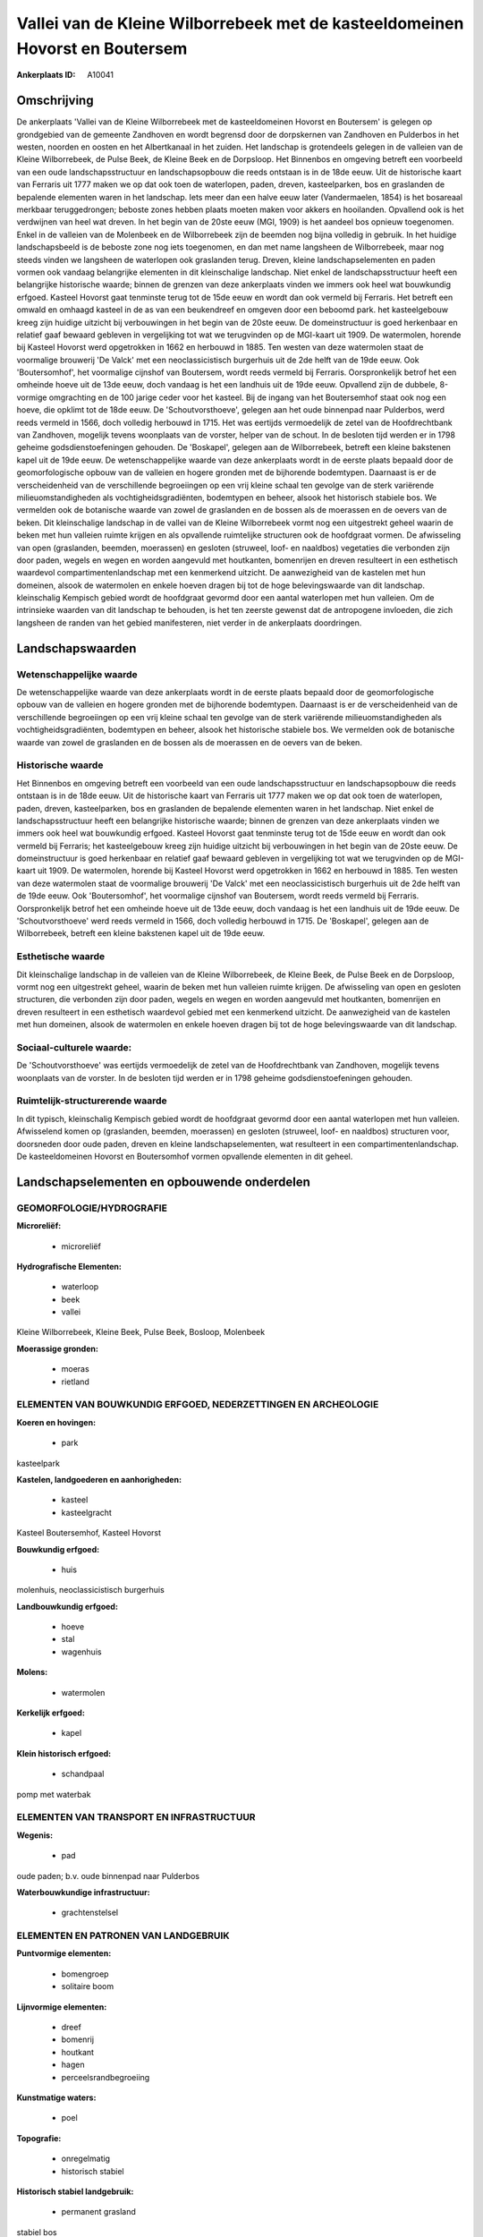 Vallei van de Kleine Wilborrebeek met de kasteeldomeinen Hovorst en Boutersem
=============================================================================

:Ankerplaats ID: A10041




Omschrijving
------------

De ankerplaats 'Vallei van de Kleine Wilborrebeek met de
kasteeldomeinen Hovorst en Boutersem' is gelegen op grondgebied van de
gemeente Zandhoven en wordt begrensd door de dorpskernen van Zandhoven
en Pulderbos in het westen, noorden en oosten en het Albertkanaal in het
zuiden. Het landschap is grotendeels gelegen in de valleien van de
Kleine Wilborrebeek, de Pulse Beek, de Kleine Beek en de Dorpsloop. Het
Binnenbos en omgeving betreft een voorbeeld van een oude
landschapsstructuur en landschapsopbouw die reeds ontstaan is in de 18de
eeuw. Uit de historische kaart van Ferraris uit 1777 maken we op dat ook
toen de waterlopen, paden, dreven, kasteelparken, bos en graslanden de
bepalende elementen waren in het landschap. Iets meer dan een halve eeuw
later (Vandermaelen, 1854) is het bosareaal merkbaar teruggedrongen;
beboste zones hebben plaats moeten maken voor akkers en hooilanden.
Opvallend ook is het verdwijnen van heel wat dreven. In het begin van de
20ste eeuw (MGI, 1909) is het aandeel bos opnieuw toegenomen. Enkel in
de valleien van de Molenbeek en de Wilborrebeek zijn de beemden nog
bijna volledig in gebruik. In het huidige landschapsbeeld is de beboste
zone nog iets toegenomen, en dan met name langsheen de Wilborrebeek,
maar nog steeds vinden we langsheen de waterlopen ook graslanden terug.
Dreven, kleine landschapselementen en paden vormen ook vandaag
belangrijke elementen in dit kleinschalige landschap. Niet enkel de
landschapsstructuur heeft een belangrijke historische waarde; binnen de
grenzen van deze ankerplaats vinden we immers ook heel wat bouwkundig
erfgoed. Kasteel Hovorst gaat tenminste terug tot de 15de eeuw en wordt
dan ook vermeld bij Ferraris. Het betreft een omwald en omhaagd kasteel
in de as van een beukendreef en omgeven door een beboomd park. het
kasteelgebouw kreeg zijn huidige uitzicht bij verbouwingen in het begin
van de 20ste eeuw. De domeinstructuur is goed herkenbaar en relatief
gaaf bewaard gebleven in vergelijking tot wat we terugvinden op de
MGI-kaart uit 1909. De watermolen, horende bij Kasteel Hovorst werd
opgetrokken in 1662 en herbouwd in 1885. Ten westen van deze watermolen
staat de voormalige brouwerij 'De Valck' met een neoclassicistisch
burgerhuis uit de 2de helft van de 19de eeuw. Ook 'Boutersomhof', het
voormalige cijnshof van Boutersem, wordt reeds vermeld bij Ferraris.
Oorspronkelijk betrof het een omheinde hoeve uit de 13de eeuw, doch
vandaag is het een landhuis uit de 19de eeuw. Opvallend zijn de dubbele,
8-vormige omgrachting en de 100 jarige ceder voor het kasteel. Bij de
ingang van het Boutersemhof staat ook nog een hoeve, die opklimt tot de
18de eeuw. De 'Schoutvorsthoeve', gelegen aan het oude binnenpad naar
Pulderbos, werd reeds vermeld in 1566, doch volledig herbouwd in 1715.
Het was eertijds vermoedelijk de zetel van de Hoofdrechtbank van
Zandhoven, mogelijk tevens woonplaats van de vorster, helper van de
schout. In de besloten tijd werden er in 1798 geheime
godsdienstoefeningen gehouden. De 'Boskapel', gelegen aan de
Wilborrebeek, betreft een kleine bakstenen kapel uit de 19de eeuw. De
wetenschappelijke waarde van deze ankerplaats wordt in de eerste plaats
bepaald door de geomorfologische opbouw van de valleien en hogere
gronden met de bijhorende bodemtypen. Daarnaast is er de verscheidenheid
van de verschillende begroeiingen op een vrij kleine schaal ten gevolge
van de sterk variërende milieuomstandigheden als vochtigheidsgradiënten,
bodemtypen en beheer, alsook het historisch stabiele bos. We vermelden
ook de botanische waarde van zowel de graslanden en de bossen als de
moerassen en de oevers van de beken. Dit kleinschalige landschap in de
vallei van de Kleine Wilborrebeek vormt nog een uitgestrekt geheel
waarin de beken met hun valleien ruimte krijgen en als opvallende
ruimtelijke structuren ook de hoofdgraat vormen. De afwisseling van open
(graslanden, beemden, moerassen) en gesloten (struweel, loof- en
naaldbos) vegetaties die verbonden zijn door paden, wegels en wegen en
worden aangevuld met houtkanten, bomenrijen en dreven resulteert in een
esthetisch waardevol compartimentenlandschap met een kenmerkend
uitzicht. De aanwezigheid van de kastelen met hun domeinen, alsook de
watermolen en enkele hoeven dragen bij tot de hoge belevingswaarde van
dit landschap. kleinschalig Kempisch gebied wordt de hoofdgraat gevormd
door een aantal waterlopen met hun valleien. Om de intrinsieke waarden
van dit landschap te behouden, is het ten zeerste gewenst dat de
antropogene invloeden, die zich langsheen de randen van het gebied
manifesteren, niet verder in de ankerplaats doordringen.



Landschapswaarden
-----------------


Wetenschappelijke waarde
~~~~~~~~~~~~~~~~~~~~~~~~

De wetenschappelijke waarde van deze ankerplaats wordt in de eerste
plaats bepaald door de geomorfologische opbouw van de valleien en hogere
gronden met de bijhorende bodemtypen. Daarnaast is er de verscheidenheid
van de verschillende begroeiingen op een vrij kleine schaal ten gevolge
van de sterk variërende milieuomstandigheden als vochtigheidsgradiënten,
bodemtypen en beheer, alsook het historische stabiele bos. We vermelden
ook de botanische waarde van zowel de graslanden en de bossen als de
moerassen en de oevers van de beken.

Historische waarde
~~~~~~~~~~~~~~~~~~


Het Binnenbos en omgeving betreft een voorbeeld van een oude
landschapsstructuur en landschapsopbouw die reeds ontstaan is in de 18de
eeuw. Uit de historische kaart van Ferraris uit 1777 maken we op dat ook
toen de waterlopen, paden, dreven, kasteelparken, bos en graslanden de
bepalende elementen waren in het landschap. Niet enkel de
landschapsstructuur heeft een belangrijke historische waarde; binnen de
grenzen van deze ankerplaats vinden we immers ook heel wat bouwkundig
erfgoed. Kasteel Hovorst gaat tenminste terug tot de 15de eeuw en wordt
dan ook vermeld bij Ferraris; het kasteelgebouw kreeg zijn huidige
uitzicht bij verbouwingen in het begin van de 20ste eeuw. De
domeinstructuur is goed herkenbaar en relatief gaaf bewaard gebleven in
vergelijking tot wat we terugvinden op de MGI-kaart uit 1909. De
watermolen, horende bij Kasteel Hovorst werd opgetrokken in 1662 en
herbouwd in 1885. Ten westen van deze watermolen staat de voormalige
brouwerij 'De Valck' met een neoclassicistisch burgerhuis uit de 2de
helft van de 19de eeuw. Ook 'Boutersomhof', het voormalige cijnshof van
Boutersem, wordt reeds vermeld bij Ferraris. Oorspronkelijk betrof het
een omheinde hoeve uit de 13de eeuw, doch vandaag is het een landhuis
uit de 19de eeuw. De 'Schoutvorsthoeve' werd reeds vermeld in 1566, doch
volledig herbouwd in 1715. De 'Boskapel', gelegen aan de Wilborrebeek,
betreft een kleine bakstenen kapel uit de 19de eeuw.

Esthetische waarde
~~~~~~~~~~~~~~~~~~

Dit kleinschalige landschap in de valleien van de
Kleine Wilborrebeek, de Kleine Beek, de Pulse Beek en de Dorpsloop,
vormt nog een uitgestrekt geheel, waarin de beken met hun valleien
ruimte krijgen. De afwisseling van open en gesloten structuren, die
verbonden zijn door paden, wegels en wegen en worden aangevuld met
houtkanten, bomenrijen en dreven resulteert in een esthetisch waardevol
gebied met een kenmerkend uitzicht. De aanwezigheid van de kastelen met
hun domeinen, alsook de watermolen en enkele hoeven dragen bij tot de
hoge belevingswaarde van dit landschap.


Sociaal-culturele waarde:
~~~~~~~~~~~~~~~~~~~~~~~~


De 'Schoutvorsthoeve' was eertijds
vermoedelijk de zetel van de Hoofdrechtbank van Zandhoven, mogelijk
tevens woonplaats van de vorster. In de besloten tijd werden er in 1798
geheime godsdienstoefeningen gehouden.

Ruimtelijk-structurerende waarde
~~~~~~~~~~~~~~~~~~~~~~~~~~~~~~~~

In dit typisch, kleinschalig Kempisch gebied wordt de hoofdgraat
gevormd door een aantal waterlopen met hun valleien. Afwisselend komen
op (graslanden, beemden, moerassen) en gesloten (struweel, loof- en
naaldbos) structuren voor, doorsneden door oude paden, dreven en kleine
landschapselementen, wat resulteert in een compartimentenlandschap. De
kasteeldomeinen Hovorst en Boutersomhof vormen opvallende elementen in
dit geheel.



Landschapselementen en opbouwende onderdelen
--------------------------------------------



GEOMORFOLOGIE/HYDROGRAFIE
~~~~~~~~~~~~~~~~~~~~~~~~

**Microreliëf:**

 * microreliëf


**Hydrografische Elementen:**

 * waterloop
 * beek
 * vallei


Kleine Wilborrebeek, Kleine Beek, Pulse Beek, Bosloop, Molenbeek

**Moerassige gronden:**

 * moeras
 * rietland



ELEMENTEN VAN BOUWKUNDIG ERFGOED, NEDERZETTINGEN EN ARCHEOLOGIE
~~~~~~~~~~~~~~~~~~~~~~~~~~~~~~~~~~~~~~~~~~~~~~~~~~~~~~~~~~~~~~~

**Koeren en hovingen:**

 * park


kasteelpark

**Kastelen, landgoederen en aanhorigheden:**

 * kasteel
 * kasteelgracht


Kasteel Boutersemhof, Kasteel Hovorst

**Bouwkundig erfgoed:**

 * huis


molenhuis, neoclassicistisch burgerhuis

**Landbouwkundig erfgoed:**

 * hoeve
 * stal
 * wagenhuis


**Molens:**

 * watermolen


**Kerkelijk erfgoed:**

 * kapel


**Klein historisch erfgoed:**

 * schandpaal


pomp met waterbak

ELEMENTEN VAN TRANSPORT EN INFRASTRUCTUUR
~~~~~~~~~~~~~~~~~~~~~~~~~~~~~~~~~~~~~~~~~

**Wegenis:**

 * pad


oude paden; b.v. oude binnenpad naar Pulderbos

**Waterbouwkundige infrastructuur:**

 * grachtenstelsel



ELEMENTEN EN PATRONEN VAN LANDGEBRUIK
~~~~~~~~~~~~~~~~~~~~~~~~~~~~~~~~~~~~~

**Puntvormige elementen:**

 * bomengroep
 * solitaire boom


**Lijnvormige elementen:**

 * dreef
 * bomenrij
 * houtkant
 * hagen
 * perceelsrandbegroeiing

**Kunstmatige waters:**

 * poel


**Topografie:**

 * onregelmatig
 * historisch stabiel


**Historisch stabiel landgebruik:**

 * permanent grasland


stabiel bos

**Bos:**

 * loof
 * broek
 * hooghout
 * struweel



OPMERKINGEN EN KNELPUNTEN
~~~~~~~~~~~~~~~~~~~~~~~~

Om de waarden van dit landschap te behouden, is het ten zeerste gewenst
dat de antropogene invloeden, die zich langsheen de randen van het
gebied manifesteren, niet verder in het landschap doordringen.
